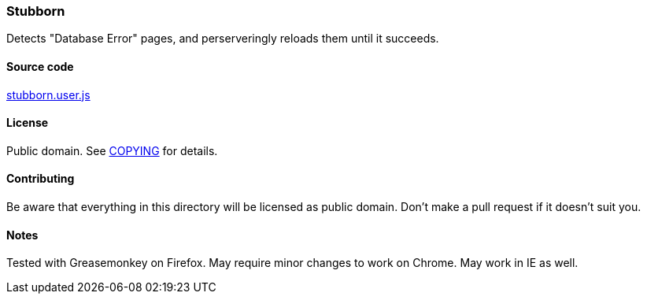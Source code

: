 === Stubborn

Detects "Database Error" pages, and perserveringly reloads them until it
succeeds.

==== Source code

link:stubborn.user.js[stubborn.user.js]

==== License

Public domain.  See link:COPYING[COPYING] for details.

==== Contributing

Be aware that everything in this directory will be licensed as public domain.
Don't make a pull request if it doesn't suit you.

==== Notes

Tested with Greasemonkey on Firefox.  May require minor changes to work on
Chrome.  May work in IE as well.
